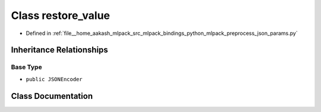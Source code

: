 .. _exhale_class_classmlpack_1_1preprocess__json__params_1_1restore__value:

Class restore_value
===================

- Defined in :ref:`file__home_aakash_mlpack_src_mlpack_bindings_python_mlpack_preprocess_json_params.py`


Inheritance Relationships
-------------------------

Base Type
*********

- ``public JSONEncoder``


Class Documentation
-------------------


.. doxygenclass:: mlpack::preprocess_json_params::restore_value
   :members:
   :protected-members:
   :undoc-members:
